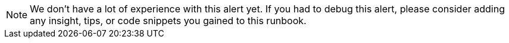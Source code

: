 NOTE: We don't have a lot of experience with this alert yet.
If you had to debug this alert, please consider adding any insight, tips, or code snippets you gained to this runbook.
